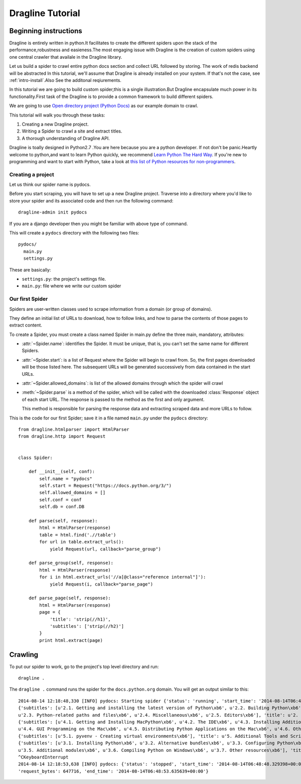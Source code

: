 .. _intro-tutorial:

=================
Dragline Tutorial
=================

Beginning instructions
-----------------------
Dragline is entirely written in python.It facilitates to create the different spiders upon
the stack of the performance,robustness and easieness.The most engaging issue with Dragline 
is the creation of custom spiders using one central crawler that availale in the Dragline library.

Let us build a spider to crawl entire python docs section and collect URL followed by storing.
The work of redis backend will be abstracted 
In this tutorial, we'll assume that Dragline is already installed on your system.
If that's not the case, see :ref:`intro-install`.Also See the additonal reqiurements.

In this tutorial we are going to build custom spider,this is a single illustration.But
Dragline encapsulate much power in its functionality.First task of the Dragline is to provide
a common framework to build  different spiders.

We are going to use `Open directory project (Python Docs) <https://docs.python.org/3/>`_ as
our example domain to crawl.

This tutorial will walk you through these tasks:

1. Creating a new Dragline project.

2. Writing a Spider to crawl a site and extract titles.
   
3. A thorough understanding of Dragline API.

Dragline is toally designed in Python2.7 .You are here because you are a python developer. If not don't be panic.Heartly welcome to python,and want to learn
Python quickly, we recommend `Learn Python The Hard Way`_.  If you're new to programming
and want to start with Python, take a look at `this list of Python resources
for non-programmers`_.

.. _Python: http://www.python.org
.. _this list of Python resources for non-programmers: http://wiki.python.org/moin/BeginnersGuide/NonProgrammers
.. _Learn Python The Hard Way: http://learnpythonthehardway.org/book/

Creating a project
==================
Let us think our spider name is pydocs.

Before you start scraping, you will have to set up a new Dragline project. Traverse into a
directory where you'd like to store your spider and its associated code and then run the following command::

   dragline-admin init pydocs

If you are a django developer then you might be familiar with above type of command.

This will create a ``pydocs`` directory with the following two files::

      pydocs/
        main.py
        settings.py


These are basically:

* ``settings.py``: the project's settings file.
* ``main.py``: file where we write our custom spider

Our first Spider
================

Spiders are user-written classes used to scrape information from a domain (or group
of domains).

They define an initial list of URLs to download, how to follow links, and how
to parse the contents of those pages to extract content.

To create a Spider, you must create a class named Spider in main.py
define the three main, mandatory, attributes:

* :attr:`~Spider.name`: identifies the Spider. It must be
  unique, that is, you can't set the same name for different Spiders.

* :attr:`~Spider.start`: is a list of Request where the
  Spider will begin to crawl from.  So, the first pages downloaded will be those
  listed here. The subsequent URLs will be generated successively from data
  contained in the start URLs.
* :attr:`~Spider.allowed_domains`: is list of the allowed domains through which the spider will crawl

* :meth:`~Spider.parse` is a method of the spider, which will
  be called with the downloaded :class:`Response` object of each
  start URL. The response is passed to the method as the first and only
  argument.

  This method is responsible for parsing the response data and extracting
  scraped data and more URLs to follow.



This is the code for our first Spider; save it in a file named
``main.py`` under the ``pydocs`` directory::

    from dragline.htmlparser import HtmlParser
    from dragline.http import Request


    class Spider:

        def __init__(self, conf):
            self.name = "pydocs"
            self.start = Request("https://docs.python.org/3/")
            self.allowed_domains = []
            self.conf = conf
            self.db = conf.DB

        def parse(self, response):
            html = HtmlParser(response)
            table = html.find('.//table')
            for url in table.extract_urls():
                yield Request(url, callback="parse_group")

        def parse_group(self, response):
            html = HtmlParser(response)
            for i in html.extract_urls('//a[@class="reference internal"]'):
                yield Request(i, callback="parse_page")

        def parse_page(self, response):
            html = HtmlParser(response)
            page = {
                'title': 'strip(//h1)',
                'subtitles': ['strip(//h2)']
            }
            print html.extract(page)


Crawling
--------

To put our spider to work, go to the project's top level directory and run::

   dragline .

The ``dragline .`` command runs the spider for the ``docs.python.org`` domain. You
will get an output similar to this::


    2014-08-14 12:18:48,330 [INFO] pydocs: Starting spider {'status': 'running', 'start_time': '2014-08-14T06:48:48.329398+00:00   '}
    {'subtitles': [u'2.1. Getting and installing the latest version of Python\xb6', u'2.2. Building Python\xb6', 
    u'2.3. Python-related paths and files\xb6', u'2.4. Miscellaneous\xb6', u'2.5. Editors\xb6'], 'title': u'2. Using Python on Unix platforms\xb6'}
    {'subtitles': [u'4.1. Getting and Installing MacPython\xb6', u'4.2. The IDE\xb6', u'4.3. Installing Additional Python Packages\xb6', 
    u'4.4. GUI Programming on the Mac\xb6', u'4.5. Distributing Python Applications on the Mac\xb6', u'4.6. Other Resources\xb6'], 'title': u'4. Using Python on a Macintosh\xb6'}
    {'subtitles': [u'5.1. pyvenv - Creating virtual environments\xb6'], 'title': u'5. Additional Tools and Scripts\xb6'}
    {'subtitles': [u'3.1. Installing Python\xb6', u'3.2. Alternative bundles\xb6', u'3.3. Configuring Python\xb6', u'3.4. Python Launcher for Windows\xb6',
    u'3.5. Additional modules\xb6', u'3.6. Compiling Python on Windows\xb6', u'3.7. Other resources\xb6'], 'title': u'3. Using Python on Windows\xb6'}
    ^CKeyboardInterrupt
    2014-08-14 12:18:53,638 [INFO] pydocs: {'status': 'stopped', 'start_time': '2014-08-14T06:48:48.329398+00:00', 'pages_crawled': 17,
    'request_bytes': 647716, 'end_time': '2014-08-14T06:48:53.635639+00:00'}


